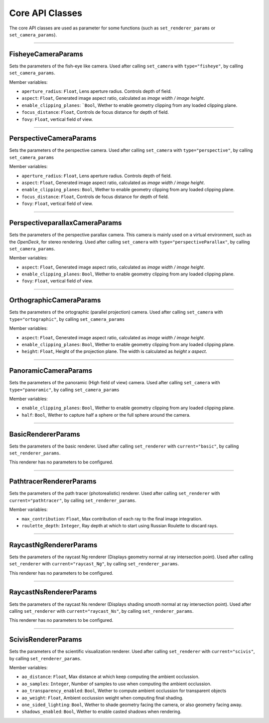Core API Classes
================

The core API classes are used as parameter for some functions (such as ``set_renderer_params``
or ``set_camera_params``).

----

FisheyeCameraParams
~~~~~~~~~~~~~~~~~~~

Sets the parameters of the fish-eye like camera. Used after calling ``set_camera`` with
``type="fisheye"``, by calling ``set_camera_params``.

Member variables:

* ``aperture_radius``: ``Float``, Lens aperture radius. Controls depth of field.
* ``aspect``: ``Float``, Generated image aspect ratio, calculated as `image width / image height`.
* ``enable_clipping_planes``: ```Bool``, Wether to enable geometry clipping from any loaded clipping plane.
* ``focus_distance``: ``Float``, Controls de focus distance for depth of field.
* ``fovy``: ``Float``, vertical field of view.

----

PerspectiveCameraParams
~~~~~~~~~~~~~~~~~~~~~~~

Sets the parameters of the perspective camera. Used after calling ``set_camera`` with
``type="perspective"``, by calling ``set_camera_params``

Member variables:

* ``aperture_radius``: ``Float``, Lens aperture radius. Controls depth of field.
* ``aspect``: ``Float``, Generated image aspect ratio, calculated as `image width / image height`.
* ``enable_clipping_planes``: ``Bool``, Wether to enable geometry clipping from any loaded clipping plane.
* ``focus_distance``: ``Float``, Controls de focus distance for depth of field.
* ``fovy``: ``Float``, vertical field of view.

----

PerspectiveparallaxCameraParams
~~~~~~~~~~~~~~~~~~~~~~~~~~~~~~~

Sets the parameters of the perspective parallax camera. This camera is mainly used on a virtual
environment, such as the `OpenDeck`, for stereo rendering. Used after calling ``set_camera`` with
``type="perspectiveParallax"``, by calling ``set_camera_params``.

Member variables:

* ``aspect``: ``Float``, Generated image aspect ratio, calculated as `image width / image height`.
* ``enable_clipping_planes``: ``Bool``, Wether to enable geometry clipping from any loaded clipping plane.
* ``fovy``: ``Float``, vertical field of view.

----

OrthographicCameraParams
~~~~~~~~~~~~~~~~~~~~~~~~

Sets the parameters of the ortographic (parallel projection) camera. Used after calling ``set_camera`` with
``type="ortographic"``, by calling ``set_camera_params``

Member variables:

* ``aspect``: ``Float``, Generated image aspect ratio, calculated as `image width / image height`.
* ``enable_clipping_planes``: ``Bool``, Wether to enable geometry clipping from any loaded clipping plane.
* ``height``: ``Float``, Height of the projection plane. The width is calculated as `height x aspect`.

----

PanoramicCameraParams
~~~~~~~~~~~~~~~~~~~~~

Sets the parameters of the panoramic (High field of view) camera. Used after calling ``set_camera`` with
``type="panoramic"``, by calling ``set_camera_params``


Member variables:

* ``enable_clipping_planes``: ``Bool``, Wether to enable geometry clipping from any loaded clipping plane.
* ``half``: ``Bool``, Wether to capture half a sphere or the full sphere around the camera.

----

BasicRendererParams
~~~~~~~~~~~~~~~~~~~

Sets the parameters of the basic renderer. Used after calling ``set_renderer`` with ``current="basic"``,
by calling ``set_renderer_params``.

This renderer has no parameters to be configured.

----

PathtracerRendererParams
~~~~~~~~~~~~~~~~~~~~~~~~

Sets the parameters of the path tracer (photorealistic) renderer. Used after calling ``set_renderer``
with ``current="pathtracer"``, by calling ``set_renderer_params``.

Member variables:

* ``max_contribution``: ``Float``, Max contribution of each ray to the final image integration.
* ``roulette_depth``: ``Integer``, Ray depth at which to start using Russian Roulette to discard rays.

----

RaycastNgRendererParams
~~~~~~~~~~~~~~~~~~~~~~~

Sets the parameters of the raycast Ng renderer (Displays geometry normal at ray intersection point).
Used after calling ``set_renderer`` with ``current="raycast_Ng"``, by calling ``set_renderer_params``.

This renderer has no parameters to be configured.

----

RaycastNsRendererParams
~~~~~~~~~~~~~~~~~~~~~~~

Sets the parameters of the raycast Ns renderer (Displays shading smooth normal at ray intersection point).
Used after calling ``set_renderer`` with ``current="raycast_Ns"``, by calling ``set_renderer_params``.

This renderer has no parameters to be configured.

----

ScivisRendererParams
~~~~~~~~~~~~~~~~~~~~

Sets the parameters of the scientific visualization renderer.
Used after calling ``set_renderer`` with ``current="scivis"``, by calling ``set_renderer_params``.

Member variables:

* ``ao_distance``: ``Float``, Max distance at which keep computing the ambient occlussion.
* ``ao_samples``: ``Integer``, Number of samples to use when computing the ambient occlussion.
* ``ao_transparency_enabled``: ``Bool``, Wether to compute ambient occlussion for transparent objects
* ``ao_weight``: ``Float``, Ambient occlussion weight when computing final shading.
* ``one_sided_lighting``: ``Bool``, Wether to shade geometry facing the camera, or also geometry facing away.
* ``shadows_enabled``: ``Bool``, Wether to enable casted shadows when rendering.
